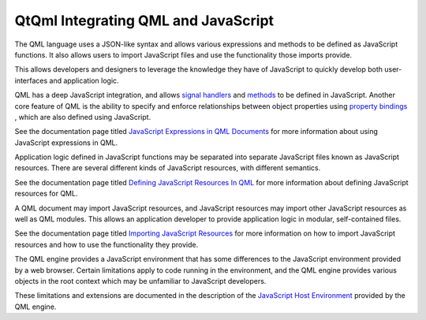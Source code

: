 .. _sdk_qtqml_integrating_qml_and_javascript:

QtQml Integrating QML and JavaScript
====================================


The QML language uses a JSON-like syntax and allows various expressions and methods to be defined as JavaScript functions. It also allows users to import JavaScript files and use the functionality those imports provide.

This allows developers and designers to leverage the knowledge they have of JavaScript to quickly develop both user-interfaces and application logic.

QML has a deep JavaScript integration, and allows `signal handlers </sdk/apps/qml/QtQml/qtqml-syntax-objectattributes/#signal-attributes>`_  and `methods </sdk/apps/qml/QtQml/qtqml-syntax-objectattributes/#method-attributes>`_  to be defined in JavaScript. Another core feature of QML is the ability to specify and enforce relationships between object properties using `property bindings </sdk/apps/qml/QtQml/qtqml-syntax-propertybinding/>`_ , which are also defined using JavaScript.

See the documentation page titled `JavaScript Expressions in QML Documents </sdk/apps/qml/QtQml/qtqml-javascript-expressions/>`_  for more information about using JavaScript expressions in QML.

Application logic defined in JavaScript functions may be separated into separate JavaScript files known as JavaScript resources. There are several different kinds of JavaScript resources, with different semantics.

See the documentation page titled `Defining JavaScript Resources In QML </sdk/apps/qml/QtQml/qtqml-javascript-resources/>`_  for more information about defining JavaScript resources for QML.

A QML document may import JavaScript resources, and JavaScript resources may import other JavaScript resources as well as QML modules. This allows an application developer to provide application logic in modular, self-contained files.

See the documentation page titled `Importing JavaScript Resources </sdk/apps/qml/QtQml/qtqml-javascript-imports/>`_  for more information on how to import JavaScript resources and how to use the functionality they provide.

The QML engine provides a JavaScript environment that has some differences to the JavaScript environment provided by a web browser. Certain limitations apply to code running in the environment, and the QML engine provides various objects in the root context which may be unfamiliar to JavaScript developers.

These limitations and extensions are documented in the description of the `JavaScript Host Environment </sdk/apps/qml/QtQml/qtqml-javascript-hostenvironment/>`_  provided by the QML engine.

